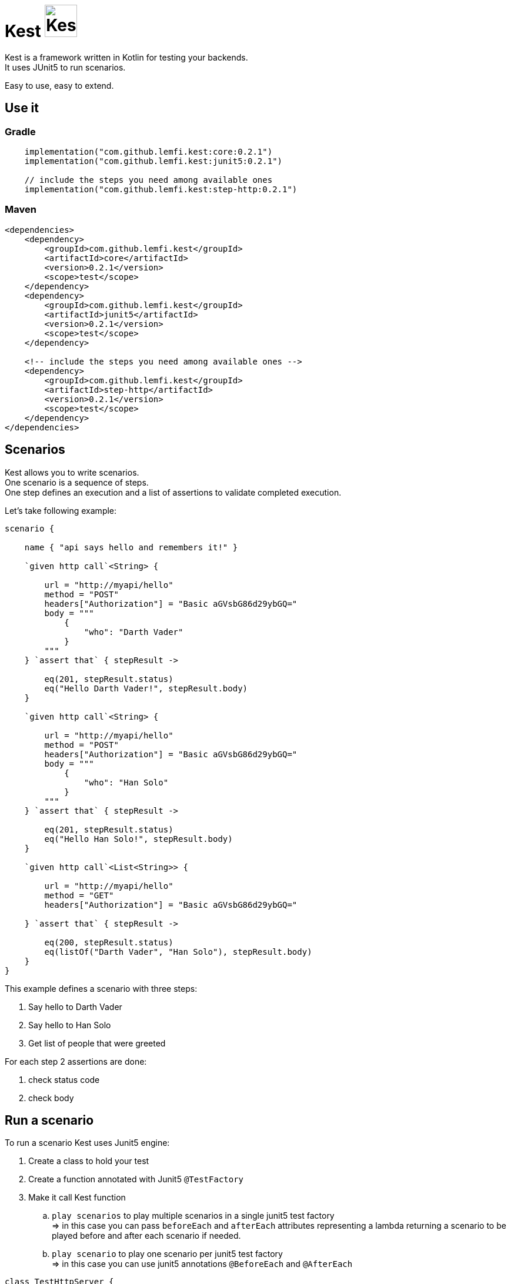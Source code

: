 :gitplant: http://www.plantuml.com/plantuml/proxy?src=https://raw.githubusercontent.com/lemfi/kest/main/
:title-logo-image: image:doc/logo.svg[]

= Kest image:doc/tinylogo.svg[alt=Kest, 55]

Kest is a framework written in Kotlin for testing your backends. +
It uses JUnit5 to run scenarios.

Easy to use, easy to extend.

== Use it

=== Gradle

[source,kotlin]
----
    implementation("com.github.lemfi.kest:core:0.2.1")
    implementation("com.github.lemfi.kest:junit5:0.2.1")

    // include the steps you need among available ones
    implementation("com.github.lemfi.kest:step-http:0.2.1")
----

=== Maven

[source,xml]
----
<dependencies>
    <dependency>
        <groupId>com.github.lemfi.kest</groupId>
        <artifactId>core</artifactId>
        <version>0.2.1</version>
        <scope>test</scope>
    </dependency>
    <dependency>
        <groupId>com.github.lemfi.kest</groupId>
        <artifactId>junit5</artifactId>
        <version>0.2.1</version>
        <scope>test</scope>
    </dependency>

    <!-- include the steps you need among available ones -->
    <dependency>
        <groupId>com.github.lemfi.kest</groupId>
        <artifactId>step-http</artifactId>
        <version>0.2.1</version>
        <scope>test</scope>
    </dependency>
</dependencies>
----

== Scenarios

Kest allows you to write scenarios. +
One scenario is a sequence of steps. +
One step defines an execution and a list of assertions to validate completed execution.

Let's take following example:

[source,kotlin]
----
scenario {

    name { "api says hello and remembers it!" }

    `given http call`<String> {

        url = "http://myapi/hello"
        method = "POST"
        headers["Authorization"] = "Basic aGVsbG86d29ybGQ="
        body = """
            {
                "who": "Darth Vader"
            }
        """
    } `assert that` { stepResult ->

        eq(201, stepResult.status)
        eq("Hello Darth Vader!", stepResult.body)
    }

    `given http call`<String> {

        url = "http://myapi/hello"
        method = "POST"
        headers["Authorization"] = "Basic aGVsbG86d29ybGQ="
        body = """
            {
                "who": "Han Solo"
            }
        """
    } `assert that` { stepResult ->

        eq(201, stepResult.status)
        eq("Hello Han Solo!", stepResult.body)
    }

    `given http call`<List<String>> {

        url = "http://myapi/hello"
        method = "GET"
        headers["Authorization"] = "Basic aGVsbG86d29ybGQ="

    } `assert that` { stepResult ->

        eq(200, stepResult.status)
        eq(listOf("Darth Vader", "Han Solo"), stepResult.body)
    }
}
----

This example defines a scenario with three steps:

. Say hello to Darth Vader
. Say hello to Han Solo
. Get list of people that were greeted

For each step 2 assertions are done:

. check status code
. check body

== Run a scenario

To run a scenario Kest uses Junit5 engine:

. Create a class to hold your test
. Create a function annotated with Junit5 `@TestFactory`
. Make it call Kest function
.. `play scenarios` to play multiple scenarios in a single junit5 test factory +
=> in this case you can pass `beforeEach` and `afterEach` attributes representing a lambda returning a scenario to be played before and after each scenario if needed.
.. `play scenario` to play one scenario per junit5 test factory +
=> in this case you can use junit5 annotations `@BeforeEach` and `@AfterEach`

[source,kotlin]
----

class TestHttpServer {

    @TestFactory
    fun `http server says hello`() = `play scenarios`(
            scenario { ... },
            scenario { ... },
            scenario { ... },

            beforeEach = { scenario { ... }},
            afterEach = { scenario { ... }}
    )


    @TestFactory
    fun `http server says goodbye`() = `play scenarios`(
            scenario { ... },
            scenario { ... },
            scenario { ... }

            beforeEach = { scenario { ... }},
            afterEach = { scenario { ... }}
    )


class TestHttpServer {

    @BeforeEach
    fun beforeEach() {
        ...
    }

    @AfterEach
    fun afterEach() {
        ...
    }

    @TestFactory
    fun `http server says hello - scenario 1`() = `play scenario`(
            scenario { ... }
    )

    @TestFactory
    fun `http server says hello - scenario 2`() = `play scenario`(
            scenario { ... }
    )

}
----

== It's Kotlin make it easy to read!

A scenario may become a long list of steps, not easily readable. +
Why do not extract steps to external functions, it will also make them reusable: double gain!

[source,kotlin]
----

fun ScenarioBuilder.`say hello`(who: String) {
    `given http call`<String> {

        url = "http://localhost:8080/hello"
        method = "POST"
        headers["Authorization"] = "Basic aGVsbG86d29ybGQ="
        body = """
            {
                "who": "$who"
            }
            """
    } `assert that` { stepResult ->

        eq(201, stepResult.status)
        eq("Hello $who!", stepResult.body)
    }
}

fun ScenarioBuilder.`get greeted`(vararg expectedGreeted: String) {
    `given http call`<List<String>> {

        url = "http://localhost:8080/hello"
        method = "GET"
        headers["Authorization"] = "Basic aGVsbG86d29ybGQ="

    } `assert that` { stepResult ->

        eq(200, stepResult.status)
        eq(expectedGreeted.toList(), stepResult.body)
    }
}


class TestHttpServer {

    @TestFactory
    fun `http server hello`() = `play scenarios`(
            scenario {

                name { "api says hello and remembers it!" }

                `say hello`("Darth Vader")
                `say hello`("Han Solo")

                `get greeted`("Darth Vader", "Han Solo")
            },
            beforeEach = ::startSampleApi,
            afterEach = ::stopSampleApi
    )

    @TestFactory
    fun `http server goodbye`() = `play scenarios`(
            scenario {

                name { "api says goodbye and forgets people!" }

                `say hello`("Darth Vader")
                `say hello`("Han Solo")

                `given http call`<String> {

                    url = "http://localhost:8080/hello?who=Darth Vader"
                    method = "DELETE"
                    headers["Authorization"] = "Basic aGVsbG86d29ybGQ="

                } `assert that` { stepResult ->

                    eq(201, stepResult.status)
                    eq("Goodbye Darth Vader!", stepResult.body)
                }

                `get greeted`("Han Solo")

            },
            beforeEach = ::startSampleApi,
            afterEach = ::stopSampleApi
    )
}

----

And again, we can also extract scenarios

[source,kotlin]
----

val `api says hello and remembers it!` = scenario {

    name { "api says hello and remembers it!" }

    `say hello`("Darth Vader")
    `say hello`("Han Solo")

    `get greeted`("Darth Vader", "Han Solo")
}

val `api says goodbye and forgets people!` = scenario {

            name { "api says goodbye and forgets people!" }

            `say hello`("Darth Vader")
            `say hello`("Han Solo")

            `given http call`<String> {

                url = "http://localhost:8080/hello?who=Darth Vader"
                method = "DELETE"
                headers["Authorization"] = "Basic aGVsbG86d29ybGQ="

            } `assert that` { stepResult ->

                eq(201, stepResult.status)
                eq("Goodbye Darth Vader!", stepResult.body)
            }

            `get greeted`("Han Solo")

        }


class TestHttpServer {

    @TestFactory
    fun `http server hello`() = `play scenarios`(
            `api says hello and remembers it!`,

            beforeEach = ::startSampleApi,
            afterEach = ::stopSampleApi
    )

    @TestFactory
    fun `http server goodbye`() = `play scenarios`(
           `api says goodbye and forgets people!`,

            beforeEach = ::startSampleApi,
            afterEach = ::stopSampleApi
    )

    @TestFactory
    fun `http server hello and goodbye`() = `play scenarios`(
            `api says hello and remembers it!`,
            `api says goodbye and forgets people!`,

            beforeEach = ::startSampleApi,
            afterEach = ::stopSampleApi
    )
}

----

== Focus on how it works

image::{gitplant}/doc/diag/model.puml[]

When a scenario is launched, all its steps are launched sequentially, if one step fails the scenario fails without running remaining steps. +
When a step is launched its execution is played, then assertions are played against execution result. +
A step returns an object
. which is invokable: you may reuse its result in another step
. which you may complete by your own assertions, they will be added to assertions already defined on step

== Available Steps

* link:step-http/README.adoc[HTTP]
* link:step-rabbitmq/README.adoc[RabbitMQ]
* Mongo
* Cadence

== Configuration

You might want to access data from a configuration file.
Kest offers you to add your entries in a file named kest.yaml All data from this file has to be mapped to a kotlin data class.

Then you can access your configuration by calling function `property`:

[source,yml,title=kest.yml]
----
mykey: myvalue
myotherkey: myothervalue

domain:
  akey: a value
  anotherkey: anothervalue
----

[source,kotlin,title="Configuration data class"]
----

data class Properties(
    val mykey: String,
    val myotherkey: String,
    val domain: Domain
)

data class Domain(
    val akey: String,
    val anotherkey: String
)
----

[source,kotlin,title="Access configuration"]
----
property(Properties::class) { myKey }
property(Properties::class) { myValue }
property(Properties::class) { domain.akey }
property(Properties::class) { domain.anotherkey }
----
